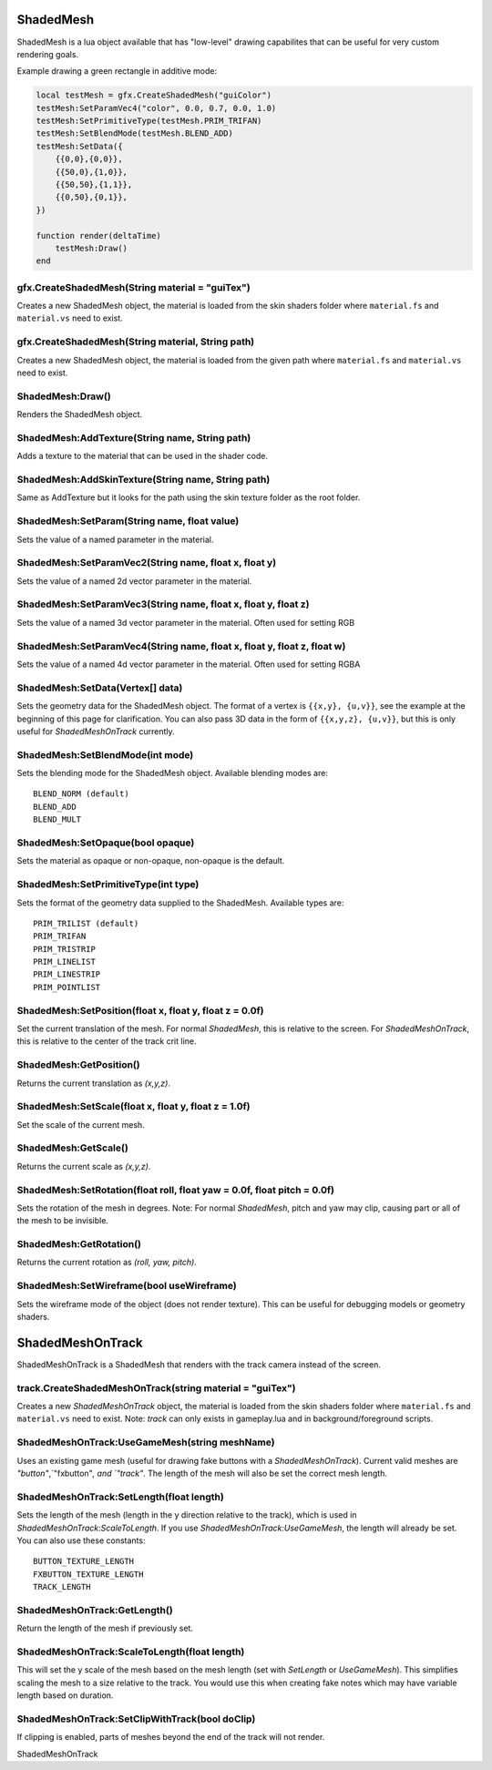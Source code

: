ShadedMesh
==========
ShadedMesh is a lua object available that has "low-level" drawing capabilites that can be useful
for very custom rendering goals.

Example drawing a green rectangle in additive mode:

.. code-block:: lua

    local testMesh = gfx.CreateShadedMesh("guiColor")
    testMesh:SetParamVec4("color", 0.0, 0.7, 0.0, 1.0)
    testMesh:SetPrimitiveType(testMesh.PRIM_TRIFAN)
    testMesh:SetBlendMode(testMesh.BLEND_ADD)
    testMesh:SetData({
        {{0,0},{0,0}}, 
        {{50,0},{1,0}}, 
        {{50,50},{1,1}}, 
        {{0,50},{0,1}}, 
    })
    
    function render(deltaTime)
        testMesh:Draw()
    end
    
    
gfx.CreateShadedMesh(String material = "guiTex")
************************************************
Creates a new ShadedMesh object, the material is loaded from the skin shaders folder where
``material.fs`` and ``material.vs`` need to exist.

gfx.CreateShadedMesh(String material, String path)
************************************************
Creates a new ShadedMesh object, the material is loaded from the given path where
``material.fs`` and ``material.vs`` need to exist.

ShadedMesh:Draw()
*****************
Renders the ShadedMesh object.

ShadedMesh:AddTexture(String name, String path)
***********************************************
Adds a texture to the material that can be used in the shader code.

ShadedMesh:AddSkinTexture(String name, String path)
***************************************************
Same as AddTexture but it looks for the path using the skin texture folder as the root folder.

ShadedMesh:SetParam(String name, float value)
*********************************************
Sets the value of a named parameter in the material.

ShadedMesh:SetParamVec2(String name, float x, float y)
******************************************************
Sets the value of a named 2d vector parameter in the material.

ShadedMesh:SetParamVec3(String name, float x, float y, float z)
***************************************************************
Sets the value of a named 3d vector parameter in the material. Often used for setting RGB

ShadedMesh:SetParamVec4(String name, float x, float y, float z, float w)
************************************************************************
Sets the value of a named 4d vector parameter in the material. Often used for setting RGBA

ShadedMesh:SetData(Vertex[] data)
*************************************
Sets the geometry data for the ShadedMesh object. The format of a vertex is ``{{x,y}, {u,v}}``, see the example
at the beginning of this page for clarification. You can also pass 3D data in the form of ``{{x,y,z}, {u,v}}``, but this is only useful for `ShadedMeshOnTrack` currently.

ShadedMesh:SetBlendMode(int mode)
*********************************
Sets the blending mode for the ShadedMesh object. Available blending modes are::

    BLEND_NORM (default)
    BLEND_ADD
    BLEND_MULT
    
ShadedMesh:SetOpaque(bool opaque)
*********************************
Sets the material as opaque or non-opaque, non-opaque is the default.

ShadedMesh:SetPrimitiveType(int type)
*************************************
Sets the format of the geometry data supplied to the ShadedMesh. Available types are::

    PRIM_TRILIST (default)
    PRIM_TRIFAN
    PRIM_TRISTRIP
    PRIM_LINELIST
    PRIM_LINESTRIP
    PRIM_POINTLIST

ShadedMesh:SetPosition(float x, float y, float z = 0.0f)
********************************************************
Set the current translation of the mesh. For normal `ShadedMesh`, this is relative to the screen. For `ShadedMeshOnTrack`, this is relative to the center of the track crit line.

ShadedMesh:GetPosition()
************************
Returns the current translation as `(x,y,z)`.

ShadedMesh:SetScale(float x, float y, float z = 1.0f)
*****************************************************
Set the scale of the current mesh.

ShadedMesh:GetScale()
*********************
Returns the current scale as `(x,y,z)`.

ShadedMesh:SetRotation(float roll, float yaw = 0.0f, float pitch = 0.0f)
**********************************************************
Sets the rotation of the mesh in degrees. Note: For normal `ShadedMesh`, pitch and yaw may clip, causing part or all of the mesh to be invisible.

ShadedMesh:GetRotation()
************************
Returns the current rotation as `(roll, yaw, pitch)`.

ShadedMesh:SetWireframe(bool useWireframe)
******************************************
Sets the wireframe mode of the object (does not render texture). This can be useful for debugging models or geometry shaders.


ShadedMeshOnTrack
=================
ShadedMeshOnTrack is a ShadedMesh that renders with the track camera instead of the screen.

track.CreateShadedMeshOnTrack(string material = "guiTex")
*******************************
Creates a new `ShadedMeshOnTrack` object, the material is loaded from the skin shaders folder where
``material.fs`` and ``material.vs`` need to exist. Note: `track` can only exists in gameplay.lua and in background/foreground scripts.

ShadedMeshOnTrack:UseGameMesh(string meshName)
**********************************************
Uses an existing game mesh (useful for drawing fake buttons with a `ShadedMeshOnTrack`). Current valid meshes are `"button"`,`"fxbutton"`, and `"track"`. The length of the mesh will also be set the correct mesh length.

ShadedMeshOnTrack:SetLength(float length)
*****************************************
Sets the length of the mesh (length in the y direction relative to the track), which is used in `ShadedMeshOnTrack:ScaleToLength`. If you use `ShadedMeshOnTrack:UseGameMesh`, the length will already be set. You can also use these constants::

    BUTTON_TEXTURE_LENGTH
    FXBUTTON_TEXTURE_LENGTH
    TRACK_LENGTH

ShadedMeshOnTrack:GetLength()
*****************************
Return the length of the mesh if previously set.



ShadedMeshOnTrack:ScaleToLength(float length)
*********************************************
This will set the y scale of the mesh based on the mesh length (set with `SetLength` or `UseGameMesh`). This simplifies scaling the mesh to a size relative to the track. You would use this when creating fake notes which may have variable length based on duration.

ShadedMeshOnTrack:SetClipWithTrack(bool doClip)
***********************************************
If clipping is enabled, parts of meshes beyond the end of the track will not render.

ShadedMeshOnTrack


